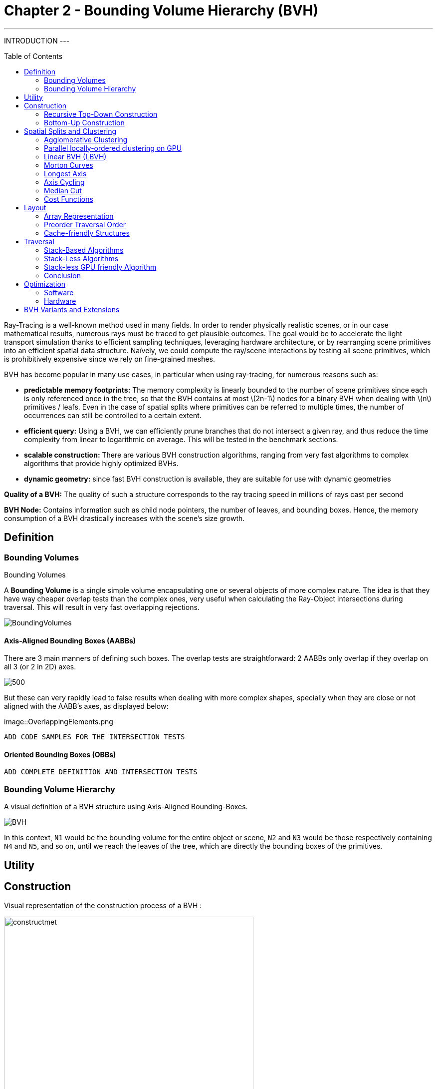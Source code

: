 = Chapter 2 - Bounding Volume Hierarchy (BVH)
:toc: macro

---
INTRODUCTION
---

toc::[]

Ray-Tracing is a well-known method used in many fields. In order to render physically realistic scenes, or in our case mathematical results, numerous rays must be traced to get plausible outcomes. The goal would be to accelerate the light transport simulation thanks to efficient sampling techniques, leveraging hardware architecture, or by rearranging scene primitives into an efficient spatial data structure. Naïvely, we could compute the ray/scene interactions by testing all scene primitives, which is prohibitively expensive since we rely on fine-grained meshes.

BVH has become popular in many use cases, in particular when using ray-tracing, for numerous reasons such as:

- **predictable memory footprints:** The memory complexity is linearly bounded to the number of scene primitives since each is only referenced once in the tree, so that the BVH contains at most \(2n-1\) nodes for a binary BVH when dealing with \(n\) primitives / leafs. Even in the case of spatial splits where primitives can be referred to multiple times, the number of occurrences can still be controlled to a certain extent.
- **efficient query:** Using a BVH, we can efficiently prune branches that do not intersect a given ray, and thus reduce the time complexity from linear to logarithmic on average. This will be tested in the benchmark sections.
- **scalable construction:** There are various BVH construction algorithms, ranging from very fast algorithms to complex algorithms that provide highly optimized BVHs.
- **dynamic geometry:** since fast BVH construction is available, they are suitable for use with dynamic geometries

**Quality of a BVH:** The quality of such a structure corresponds to the ray tracing speed in millions of rays cast per second

**BVH Node:** Contains information such as child node pointers, the number of leaves, and bounding boxes. Hence, the memory consumption of a BVH drastically increases with the scene's size growth.

== Definition

=== Bounding Volumes

.Bounding Volumes
[.def#def:BV]
****
[stem]
A **Bounding Volume** is a single simple volume encapsulating one or several objects of more complex nature. The idea is that they have way cheaper overlap tests than the complex ones, very useful when calculating the Ray-Object intersections during traversal. This will result in very fast overlapping rejections.
****

[]
image::BoundingVolumes.png[]

==== Axis-Aligned Bounding Boxes (AABBs)

There are 3 main manners of defining such boxes. The overlap tests are straightforward: 2 AABBs only overlap if they overlap on all 3 (or 2 in 2D) axes.

[]
image::AABBs.png[500]

But these can very rapidly lead to false results when dealing with more complex shapes, specially when they are close or not aligned with the AABB's axes, as displayed below:

[]
image::OverlappingElements.png

----
ADD CODE SAMPLES FOR THE INTERSECTION TESTS
----

==== Oriented Bounding Boxes (OBBs)

----
ADD COMPLETE DEFINITION AND INTERSECTION TESTS
----

=== Bounding Volume Hierarchy

A visual definition of a BVH structure using Axis-Aligned Bounding-Boxes.

[]
image::BVH.png[]

In this context, `N1` would be the bounding volume for the entire object or scene, `N2` and `N3` would be those respectively containing `N4` and `N5`, and so on, until we reach the leaves of the tree, which are directly the bounding boxes of the primitives.



== Utility

== Construction

Visual representation of the construction process of a BVH :
[]
image::constructmet.png[width=500]

[]
image::constructmetbis.png[width=500]

=== Recursive Top-Down Construction

In the code snippet below, written by Luca Berti, a recursive top-down construction algorithm was proposed for further improvements. We can see that he adopts a recursive build function, which is called to create each node of the tree: if there is only one primitive, then a leaf is build, else, an internal node is created and the build function is called recursively on the left and right child nodes. Here is the proposed implementation:


[source,cpp]
----
    BVHNode * recursiveBuild(BVHNode * current_parent, int cut_dimension, int start_index_primitive, int end_index_primitive, std::vector<int> &orderedPrims)
    {
        LOG(INFO) <<fmt::format("cut dimension {}, start index primitive {}, end index primitive {}",cut_dimension,start_index_primitive,end_index_primitive);
        Eigen::VectorXd M_bound_min_node(nDim),M_bound_max_node(nDim);
        BVHNode * node = new BVHTree::BVHNode();
        M_bound_min_node = M_primitiveInfo[start_index_primitive].M_bound_min;
        M_bound_max_node = M_primitiveInfo[start_index_primitive].M_bound_max;
        for (int i = start_index_primitive+1; i < end_index_primitive; ++i)
		{
            M_bound_min_node = node->newBoundsMin(M_bound_min_node,M_primitiveInfo[i].M_bound_min);
            M_bound_max_node = node->newBoundsMax(M_bound_max_node,M_primitiveInfo[i].M_bound_max);
        }
        auto mid = (start_index_primitive + end_index_primitive) / 2;
        std::nth_element(&M_primitiveInfo[start_index_primitive], &M_primitiveInf[mid], &M_primitiveInfo[end_index_primitive-1]+1, 
        [cut_dimension](const BVHPrimitiveInfo &a, const BVHPrimitiveInfo &b) 
		{ 
            return a.M_centroid[cut_dimension] < b.M_centroid[cut_dimension];
        });
        int nPrimitives = end_index_primitive - start_index_primitive;
        if (nPrimitives == 1) 
        {
            // Create a leaf, since there is only one primitive in the list
            int firstPrimOffset = orderedPrims.size();
            for (int i = start_index_primitive; i < end_index_primitive; ++i) 
            {
            int primNum = M_primitiveInfo[i].M_primitiveNumber;
            orderedPrims.push_back(primNum);
            }
            node->buildLeaf(current_parent,firstPrimOffset, nPrimitives, M_bound_min_node,M_bound_max_node);
            return node;
        }
        else{
            // Create a node, since there are at least two primitives in the list
            node->buildInternalNode(current_parent,(cut_dimension+1)%nDim,
                                    recursiveBuild( node, (cut_dimension+1)%nDim, start_index_primitive, mid, orderedPrims),
                                    recursiveBuild( node, (cut_dimension+1)%nDim, mid, end_index_primitive, orderedPrims));
        }
        return node;
    }
----

This function is responsible for constructing the BVH tree from the primitives. It's called recursively and each time it either creates a leaf node if there's only one primitive left, or an internal node with two child nodes. The primitives are split by choosing a cutting dimension and sorting them by their centroids along this dimension, and then the data is divided into two equally sized parts, for each of which a new node is created. 

The cutting dimension is cycled between 0, 1, 2 (representing the x, y, and z axes in a 3D space) by using `(cut_dimension+1)%nDim` in the recursive calls. This is the main "Divide and Conquer" idea behind this top-down construction algorithm.

It then sorts the primitives by their centroids along the cutting dimension, using the `std::nth_element` function, which partially sorts the primitives so that the element at the mid index will be in the place it would be in a fully sorted array, and all elements before it are less than or equal to the elements after it. The comparison function `[cut_dimension](const BVHPrimitiveInfo &a, const BVHPrimitiveInfo &b) { return a.M_centroid[cut_dimension] < b.M_centroid[cut_dimension]; }` is used to sort the elements based on their centroids along the cutting dimension.

Finally, the data is divided into two equally sized parts when calculating the midpoint of the primitives' indexes.

Other splitting algorithms can be used, such as the Surface Area Heuristic (SAH) or the Middle Split Heuristic (MSH), which are listed and explained in the <<Spatial Splits and Clustering>> section.

=== Bottom-Up Construction

Instead of starting with all scene primitives in one cluster and recursively splitting them, bottom-up construction algorithms start with each primitive in its own cluster and recursively merge the closest pairs. This is done either until the desired number of clusters is reached, or each cluster contains a maximum number of primitives. The clusters are then used as the primitives for the next level of the tree. This process is repeated until the root node is reached.

----
ADD COMPLETE DEFINITION AND WHY IT WONT BE USED
----

Below is an example of a bottom-up construction algorithm:

---- 
ADD BOTTOM-UP CONSTRUCTION ALGORITHM
----

Introduced by Walter et al., bottom-up construction by agglomerative clustering proposes to start with all scene primitives considered as individual clusters and recursively merges the closest pairs (the distance function being for example the surface area of a bounding box enclosing both clusters). In general, these trees tend to have lower global costs, but the construction is more time-consuming.

== Spatial Splits and Clustering 

Performing the spatial splits in an optimized way is crucial to the performance of the BVH. In fact, this is deeply related to the BVH's layout, which is the way the BVH is stored in memory, hence having a strong impact on it's construction time, the resulting quality of the BVH, and the traversal performance. The first step is to choose the splitting algorithm, and more importantly the separating axes.

=== Agglomerative Clustering
The major inconvenience when using bottom-up algorithms is that the upper nodes are poorly locally optimized and thus the research for the closest neighbor can be very costly. To prevent this, Gu et al proposed to recursively perform spatial median splits based on Morton codes until each subtree contains less than a chosen number of clusters. The clusters are merged using agglomerative clustering. Using this at all levels in the BVH, even the top level nodes' split will be locally optimized.

Meister and Bittner proposed a GPU-based algorithm using k-means clustering: scene primitives are subdivided into k clusters using k-means clustering. When done recursively, a k-ary BVH is built, which can also be converted to a binary tree by constructing intermediate levels using agglomerative clustering.

=== Parallel locally-ordered clustering on GPU
Introduced by Meister and Bittner, the key observation is that the distance functions have a non-decreasing property, meaning that once we found two mutually corresponding nearest neighbors, we can immediately merge their clusters since no other closer one will be found. The clusters are kept sorted along the Morton Curve, finding the nearest cluster by searching both sides of the sorted cluster array, testing a predefined number of clusters. Since it does not rely on distance matrices, it is GPU-friendly, and only a small number of iterations are needed to build the whole tree.

=== Linear BVH (LBVH)
The hierarchical nature of the BVH prevents a straightforward parallelization of the construction algorithm. But now, the BVH construction can be reduced to sorting scene primitives along the Morton curve (the order is given by Morton codes of fixed length, 32 or 64 bits), and using optimized sorting algorithms such as the radix sort, it can be done in 2n-1 time. The Morton code implicitly encodes a BVH constructor by spatial median splits.


=== Morton Curves

. Morton Curves
[.def#def:Morton]
****
**Morton curves** map multidimensional data to one dimension while preserving the locality of the data points. They can be considered as a special 1-dimensional path traversing multidimensional data. Displayed below is an example of a Z-order curve (also known as a Morton curve) in a two-dimensional plane. The curve is constructed by interleaving the binary representations of the x and y coordinates of the data points. The resulting curve is continuous and preserves the locality of the data points, meaning that nearby points in the multidimensional space are also nearby in the one-dimensional space. This property is very useful for spatial indexing and spatial data structures, such as during the construction process of BVHs.
****

[]
image::morton.png[width=250px]

These can be defined thanks to various algorithms presented on
link:https://developer.nvidia.com/blog/thinking-parallel-part-iii-tree-construction-gpu/[NVIDIA's website].

=== Longest Axis
One straightforward approach is to choose the axis with the longest extent of the bounding volume as the separating axis. This can help effectively divide the scene along its largest dimension, potentially leading to more balanced partitions.

=== Axis Cycling
Another method involves cycling through the three axes (X, Y, Z) and selecting the next axis in a cyclic manner for each spatial split. This approach ensures that the splitting axes are evenly distributed and can help maintain overall balance in the BVH construction.  This is the approach proposed by Luca Berti, presented in the original code of this project, like seen during the call to the recursive build function:

[source,c++]
----
node->buildInternalNode(current_parent,(cut_dimension+1)%nDim,
                                        recursiveBuild( node, (cut_dimension+1)%nDim, start_index_primitive, mid, orderedPrims),
                                        recursiveBuild( node, (cut_dimension+1)%nDim, mid, end_index_primitive, orderedPrims));
----

The 2nd value representing the cutting dimension is cycled between 0, 1 and 2, representing the x, y and z axes of our 3 dimensional euclidean space, by using `(cut_dimension+1)%nDim` in the recursive calls. At each call, it is incremented by 1, enabling a different splitting axis to be used at *each level* of the tree. After choosing the splitting axis, the median value along that axis is computed and used as the splitting position, also know as a median cut, discussed right below.

=== Median Cut
The median cut strategy involves computing the median value along a specific axis and using it as the splitting position. This method aims to divide the scene into two halves containing an equal number of objects, which can help achieve good load balancing. This is implemented in the following line of the recursive build method, when calling the `std::nth_element` function:

[source,c++]
----
auto mid = (start_index_primitive + end_index_primitive) / 2;
std::nth_element(&M_primitiveInfo[start_index_primitive], &M_primitiveInfo[mid], 
        &M_primitiveInfo[end_index_primitive-1]+1,
            [cut_dimension](const BVHPrimitiveInfo &a, const BVHPrimitiveInfo &b) { 
                return a.M_centroid[cut_dimension] < b.M_centroid[cut_dimension];
            });
----

=== Cost Functions

:stem: latexmath

The quality of a particular BVH can be estimated in terms of the expected number of operations needed for finding the nearest intersection with a given ray. It can be estimated thanks to the recurrence equation:


[stem]
++++
c(N)=
\begin{cases}
c_{T}+\sum_{N_c}{P(N_{c}|N)c(N_{c})} & c_{I}|N|
\end{cases}
++++

==== Surface Area Heuristic (SAH)
As mentioned earlier, the SAH criterion can also be used to determine the separating axis. It evaluates the cost of each axis based on the surface area of the resulting bounding volumes and chooses the axis with the lowest cost.

Using the *surface area heuristic (SAH)*, we can express the conditional probabilities as geometric ones, using their respective surface area to compute the ratio of the surface areas of a child node and the parent's one:

[stem]
++++
P(N_{c}|N)^{SAH} = \frac{Area(N_c)}{Area(N)}
++++

And finally, assuming that the ray origins and directions are uniformly distributed, after unrolling we get:

[stem]
++++
c(N)^{SAH} = \frac{1}{Area(N)} (c_T \sum_{N_i}Area(N_i) + c_i \sum_{N_l}Area(N_l)|N_l|)
++++

Where \(N_i\) and \(N_l\)  respectively denote interior and leaf nodes of a subtree with root \(N\). 
The problem of finding an optimal BVH is believed to be NP-hard. But these assumptions are unrealistic and thus several corrections have been proposed.

== Layout

After successfully constructing the tree in an optimized way, it is important to note that both optimizing the traversal code and the tree's representation itself are very important to see an increase in performance. Two obvious ways of dealing with that are to minimize the size of the data structures involved and to rearrange the data in a more cache-friendly way to reduce time for the search of relevant information (for example, it would be better to structure the array holding the pointers in such a way to minimize the time spent during traversal).

=== Array Representation
Let's look at a natural way of structuring the tree by mapping its nodes in a breadth-first level-by-level manner:

[source,c++]
----
// First Level
array[0] = *(root);
// Second level
array[1] = *(root->left);
array[2] = *(root->right);
// Third level
array[3] = *(root->left->left);
----



This way, we always know that a parent's children can be found at positions \(2i+1\) and \(2i+2\) in the array, usually inducing wasted memory unless dealing with a complete tree.

[]
image::arrayrep.png[400]

=== Preorder Traversal Order
When preordering them in traversal order, the left child will always follow its parent, and only one link is needed to point to the right child.

[]
image::preordertraversal.png[400]

[source,c++]
----
// Given a tree t, outputs its nodes in preorder traversal order
// into the node array n. Call with i = 0.
int PreorderOutput(Tree *t, Tree n[], int i)
	{
	// Implement a simple stack of parent nodes.
	// Note that the stack pointer ‘sp’ is automatically reset between calls
	const int STACK_SIZE = 100;
	static int parentStack[STACK_SIZE];
	static int sp = 0;
	// Copy over contents from tree node to PTO tree
	n[i].nodeData = t->nodeData;
	// Set the flag indicating whether there is a left child
	n[i].hasLeft = t->left != NULL;
	// If node has a right child, push its index for backpatching
	if (t->right) {
		assert(sp < STACK_SIZE);
		parentStack[sp++] = i;
	}
	// Now recurse over the left part of the tree
	if (t->left)
		i = PreorderOutput(t->left, n, i + 1);
	if (t->right) {
		// Backpatch the right-link of the parent to point to this node
		int p = parentStack[--sp];
		n[p].rightPtr = &n[i + 1];
		// Recurse over the right part of the tree
		i = PreorderOutput(t->right, n, i + 1);
	}
	// Return the updated array index on exit
	return i;
}
----

Flattening the tree in this way allows us to store the tree in a single array, with each node containing a pointer to its right child and a flag indicating whether it has a left child or not. This way, we can easily traverse the tree by following the right child pointers and using the left child flags to determine whether we should follow the left child or not and avoid the need for a stack and storage of 2 pointers per node (only one is necessary). This method is also cache-friendly since the nodes are stored in a linear array.

=== Cache-friendly Structures
When using modern architecture, execution time is mostly limited by cache issues when fetching data from memory. One possible way of adopting a cache-friendlier solution would be by merging the sets of binary tree nodes into a 'tri-node' containing the parent and its children, preventing it from needing internal links. Below we can see an example representing a complete 4-level binary tree with 14 internal links with a 2-level tri-node tree storing only 4 internal links. Even better, this representation can also be combined with other optimizing structures seen before.

[]
image::cachefriendly.png[600]

Flattening a tri-node tree is similar to flattening a binary tree, except that we need to store the parent's index in the array as well as the left and right child flags. The right child pointer is replaced by a flag indicating whether the parent has a right child or not, the left and parent's one are replaced in the same manner. The root node is a special case, since it has no parent, signified by a special flag. Three new structures (`GPUNode`, `GPURay` and `GPUTree`) were introduced, storing only critical information for it to be of small enough size to be copied-by-value to the GPU.

== Traversal

=== Stack-Based Algorithms

==== Definition

==== Algorithm

==== Summary

=== Stack-Less Algorithms

==== Definition

Traversing a ray through a bounding volume hierarchy is usually carried out in a recursive manner, therefore making it maintain a full stack per ray, which rapidly becomes very costly. Several stack-less algorithms exist, however they have to perform infrequent restarts of the traversal from the root or traverse more nodes than their stack-based counterparts.

Many reasons have pushed researches in this field, such as:

- *efficient memory usage:* since stack-less algorithms don't require keeping track of the traversal state. This is critical when implementing it on GPUs, where memory is very limited
- *coherency:* these algorithms can be more coherent in terms of memory access patterns, since they have more predictable behaviors
- *predictability:* predictable performance due lack of deep recursion possibilities, mostly occurring when applying a stack-based algorithm on a unbalanced BVH.
- *parallelism:* since they do not require to push and pop from a stack, these methods offer rich parallelization capabilities

The presented algorithm presents a stack-less iterative method traversing the BVH structure in the exact same order as stack-based ones, mainly thanks to added parent-pointers stored within each node and thus performing only one ray-box intersection test per internal node.

==== Assumptions to be made 

- use of a binary BVH, in which all primitives are stored in leaf nodes, and in which each inner node has exactly two children (so-called siblings)
- there is an efficient way of determining each node's parent and sibling
- for each inner node there is a unique traversal order in which it's children are traversed, possibly varying from ray to ray.

==== Algorithm

A commonly-used way of storing the parent's information is to store an explicit parent pointer for each node, done either by squeezing the parent pointer into unused parts of the node or by storing them directly in a separate array of parent pointers.

For traversal order, a first method would be to store for each node the coordinate axis along which the builder split the parent node and use the ray's direction sign in this dimension to determine the traversal order. On the other hand, we can directly use the dimension in which the nodes' centroids are widest apart. Finally, we could also directly compute the distance to the sibling's bounding boxes, inferring many computations.

First, in order to fully understand the methods benefits, let us understand all the underlyings of recursive algorithms. How does the traversal algorithm work? 
After having successfully intersected the parent, the traversal goes to the `nearChild` (found with any type of method), and does a ray-box test for this node. If the node is missed, `farChild` is processed, But if the test was successful, it continues by intersecting its primitives (if the node is a leaf), or by recursively entering the node's subtree (in case it's an inner node). Once `nearChild` is fully processed, traversal resumes with `farChild` exactly and the same sequence of events takes place.

This already gives us an overlook of the simple deterministic automaton algorithm. In fact, we can start and make a parallel between the three ways of how any given node can be traversed and the tree states of the algorithm. During recursive traversal, a node can either be traversed:
- from its parents (case `fromParent`): we know that we are entering `nearChild`. We traverse the current node: if it's missed, we proceed with a `fromSibling` case and if not, either it's a leaf node and we intersect its primitives, or it's an inner node and we continue with its subtree.
- from its siblings (case `fromSibling`): we are entering `farChild` and we are traversing this node for the first time. If it's missed, we back-track to its parent. Otherwise we intersect it's primitives against the ray if it's a leaf node and proceed to parent, and if not we enter the current node's subtree performing a `fromParent` step. 
- from one of its children (case `fromChild`): the current node was already tested during the top to bottom phase, it **should not** be re-tested. The next on the list is either the current node's `farChild` or its parent

[]
Algorithm Developed by the Authors

[source,c++]
----
void traverse(ray, node) {
	char state = fromParent;
	while (true) {
		switch (state) {
			case fromChild:
				if (current == root) return; // finished
				if (current == nearChild(parent(current))){
					current = sibling(current); 
					state = fromSibling; // (1a)
				}
				else {
					current = parent(current);
					state = fromChild; // (1b)
				}
				break;
			case fromSibling:
				if (boxtest(ray, current) == MISSED) {
					current = parent(current);
					state = fromChild; // (2a)
					}
				else if (isLeaf(current)) {
					// ray-primite intersection tests
					processLeaf(ray, current);
					current = parent(current);
					state = fromChild; // (2b)
				}
				else {
					current = nearChild(current);
					state = fromParent; //2a
				}
				break;
			case fromParent:
				if (boxtest(ray, current) == MISSED) {
					current = sibling(current);
					state. = fromSibling; // (3a)
				}
				else if (isLeaf(current)) {
					// ray-primitive intersection tests
					processLeaf(current);
					current = sibling(current);
					state = fromSibling; // (3b)
				}
				else {
					current = nearChild(current);
					state = fromParent; // (3a)
				}
				break;
		}
	}
}
----

image::BVlayers.png[]

And such spacial divisions can lead to a similar tree as the following:

image::BVlayerstree.png[]

=== Stack-less GPU friendly Algorithm

When looking ate the storage needed for the computation of ShadingMasks, we can pass the whole BVH structure and make a copy of it directly on the GPU's shared memory. This way, we can avoid the need to transfer the BVH structure from the CPU to the GPU constantly, which can be a very expensive operation. Using such a method may cause problems depending on the size of the BVH structure, since the GPU's shared memory is limited. However, we can use the BVH structure's size as a parameter to determine whether or not we should use this method. If the BVH structure is too big, we can implement smaller structures to hold the BVH, preordering the nodes in flattened 1D array's only containing useful information (and not all methods and attributes of the BVH structure). This way, we can reduce the size of the BVH structure and make it fit in the GPU's shared memory. And since the traversal is performed `nRays * nElements` times (more than 5000 rays per element), we can compute the array's once by indexing the nodes, its children and its parent.

==== Copy-by-value 

As presented on link:https://developer.nvidia.com/blog/thinking-parallel-part-ii-tree-traversal-gpu/[NVIDIA's website], we can directly create a copy of the wanted BVH structure, enabling it to be able to access all needed functions preceded with `__device__`. If the memory allows it we can use the state-based traversal algorithm presented above. NVIDIA's website presents the following code:

[source,c++]
----
__device__ void traverseIterative( CollisionList& list,
                                   BVH& bvh, 
                                   AABB& queryAABB, 
                                   int queryObjectIdx)
{
    // Allocate traversal stack from thread-local memory,
    // and push NULL to indicate that there are no postponed nodes.
    NodePtr stack[64];
    NodePtr* stackPtr = stack;
    *stackPtr++ = NULL; // push

    // Traverse nodes starting from the root.
    NodePtr node = bvh.getRoot();
    do
    {
        // Check each child node for overlap.
        NodePtr childL = bvh.getLeftChild(node);
        NodePtr childR = bvh.getRightChild(node);
        bool overlapL = ( checkOverlap(queryAABB, 
                                       bvh.getAABB(childL)) );
        bool overlapR = ( checkOverlap(queryAABB, 
                                       bvh.getAABB(childR)) );

        // Query overlaps a leaf node => report collision.
        if (overlapL && bvh.isLeaf(childL))
            list.add(queryObjectIdx, bvh.getObjectIdx(childL));

        if (overlapR && bvh.isLeaf(childR))
            list.add(queryObjectIdx, bvh.getObjectIdx(childR));

        // Query overlaps an internal node => traverse.
        bool traverseL = (overlapL && !bvh.isLeaf(childL));
        bool traverseR = (overlapR && !bvh.isLeaf(childR));

        if (!traverseL && !traverseR)
            node = *--stackPtr; // pop
        else
        {
            node = (traverseL) ? childL : childR;
            if (traverseL && traverseR)
                *stackPtr++ = childR; // push
        }
    }
    while (node != NULL);
}
----

But we will optimize it by using the state-based traversal algorithm presented above. Implementing it in CUDA will be similar, leveraging the complex BVH structure containing all the needed functions and attributes. We will also use the `__device__` keyword to make the functions accessible from the GPU.

==== Preordering Algorithm

If the memory is not big enough to store the whole BVH structure, we can use a preordering algorithm to store the BVH structure in a flattened 1D array. This way, we can store only the needed information for the traversal, and not the whole BVH structure. This method is presented in 'Real-Time Collision Detection' by Christer Ericson. The algorithm is as follows:

[source,c++]
----
int PreorderOutput(Tree *t, Tree n[], int i)
{
	// Implement a simple stack of parent nodes.
	// Note that the stack pointer ‘sp’ is automatically reset between calls
	const int STACK_SIZE = 100;
	static int parentStack[STACK_SIZE];
	static int sp = 0;
	// Copy over contents from tree node to PTO tree
	n[i].nodeData = t->nodeData;
	// Set the flag indicating whether there is a left child
	n[i].hasLeft = t->left != NULL;
	// If node has right child, push its index for backpatching
	if (t->right) {
		assert(sp < STACK_SIZE);
		parentStack[sp++] = i;
	}
	// Now recurse over left part of tree
	if (t->left)
		i = PreorderOutput(t->left, n, i + 1);
	if (t->right) {
		// Backpatch right-link of parent to point to this node
		int p = parentStack[--sp];
		n[p].rightPtr = &n[i + 1];
		// Recurse over right part of tree
		i = PreorderOutput(t->right, n, i + 1);
	}
	// Return the updated array index on exit
	return i;
}

struct Tree {
	NodeData nodeData;
	bool hasLeft;
	Tree *rightPtr;
};
----

A stack is only used once, in order to identify the order of traversal, but will never be used on GPUs.

This representation also leverages the use of pointers, only using one to point to the right child, which would be accessed only later during traversal since we use a `depth-first` search if the intersection test was successful for a given node.


=== Conclusion

When dealing with the computation of shading masks, view factors or radiative transport, we use static geometry to realistically represent the scene. Only few topological changes have to be taken into account, hence the decision of also optimizing the build for the BVH tree's quality in order to reduce traversal operations. Even if the construction speed is important, we are not developing a real-time application, but rather trying to compute physically realistic results. We can build the BVH once and reuse it for multiple ray tracing operations without the need to update or rebuild the BVH. This approach can significantly improve performance, as constructing the BVH is a computationally expensive operation.

Even when taking into account the changes occurring due to the seasonality of the chosen districts and cities (french cities are subdued to changing weather conditions, leaves are falling and trees do not cast as big of a shadow in winter than in summer).


== Optimization

=== Software

=== Hardware

Spatial data structures exploit the spatial locality of scene primitives. But this isn't the only way of leveraging spatial locality. To further accelerate the whole process, we could map rays to interior nodes deeper in the tree during the traversal, skipping top-level nodes. A major caveat of such methods is that there is no guarantee that the found intersection corresponds to the closest one. But when computing shading masks, the lack of distance consideration is not a drawback. Instead, we solely focus on determining whether an object is present along the path of the ray.

Another way to optimize the ray generation would be to exploit the graphics card's instancing of objects, enabling it to create multiple copies of one object in record time. Benthin and Wald decided that, instead of tracing the rays sequentially, they would generate bounding frusta of coherent rays simultaneously harnessing the potential of a SIMD unit (as many rays in one frustum as the SIMD unit is wide). 

This could be taken further, by assigning parts of a matrix to a specific block in the GPU, leveraging the constant memory and launching the frustum of rays in the respective direction defined by the block-assigned resulting matrix. This way, the rays are processed in a more coherent manner, and the GPU's constant memory is used to its full potential. Moreover, the frustum could be instantiated directly on the GPU, and the identical rays could be transformed and translated through random values, generated by the mersene twister algorithm that can be implemented on a CUDA kernel, and therefore be naturally processed in parallel. This would result in a more efficient memory transfer, since the rays shouldn't be transferred back to the CPU, but only the resulting intersected leaves.

image::Nvidia-GPU-memory-structure.png[600]

== BVH Variants and Extensions